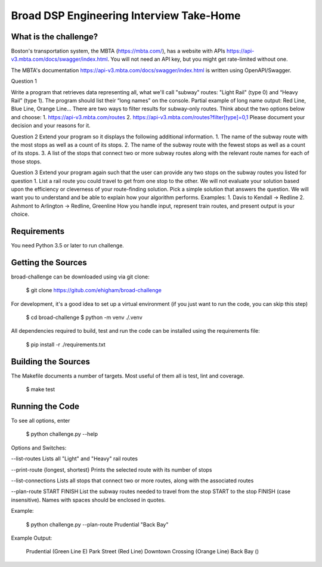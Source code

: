 Broad DSP Engineering Interview Take-Home
=========================================


What is the challenge?
---------------------

Boston's transportation system, the MBTA (https://mbta.com/), has a
website with APIs https://api-v3.mbta.com/docs/swagger/index.html.
You will not need an API key, but you might get rate-limited without one.

The MBTA's documentation https://api-v3.mbta.com/docs/swagger/index.html is
written using OpenAPI/Swagger.

Question 1

Write a program that retrieves data representing all, what we'll call "subway"
routes: "Light Rail" (type 0) and “Heavy Rail” (type 1). The program should list
their “long names” on the console.
Partial example of long name output: Red Line, Blue Line, Orange Line...
There are two ways to filter results for subway-only routes. Think about the two options below
and choose:
1. https://api-v3.mbta.com/routes
2. https://api-v3.mbta.com/routes?filter[type]=0,1
Please document your decision and your reasons for it.

Question 2
Extend your program so it displays the following additional information.
1. The name of the subway route with the most stops as well as a count of its stops.
2. The name of the subway route with the fewest stops as well as a count of its stops.
3. A list of the stops that connect two or more subway routes along with the relevant route
names for each of those stops.

Question 3
Extend your program again such that the user can provide any two stops on the
subway routes you listed for question 1.
List a rail route you could travel to get from one stop to the other. We will
not evaluate your solution based upon the efficiency or cleverness of your
route-finding solution. Pick a simple solution that answers the question. We
will want you to understand and be able to explain how your algorithm performs.
Examples:
1. Davis to Kendall -> Redline
2. Ashmont to Arlington -> Redline, Greenline
How you handle input, represent train routes, and present output is your choice.

Requirements
------------

You need Python 3.5 or later to run challenge.

Getting the Sources
-------------------

broad-challenge can be downloaded using via git clone:

    $ git clone https://gitub.com/ehigham/broad-challenge

For development, it's a good idea to set up a virtual environment (if you just
want to run the code, you can skip this step)

    $ cd broad-challenge
    $ python -m venv ./.venv

All dependencies required to build, test and run the code can be installed
using the requirements file:

    $ pip install -r ./requirements.txt


Building the Sources
--------------------

The Makefile documents a number of targets. Most useful of them all is test,
lint and coverage.

    $ make test


Running the Code
----------------

To see all options, enter

    $ python challenge.py --help

Options and Switches:

--list-routes
Lists all "Light" and "Heavy" rail routes

--print-route {longest, shortest}
Prints the selected route with its number of stops

--list-connections
Lists all stops that connect two or more routes, along with the associated routes

--plan-route START FINISH
List the subway routes needed to travel from the stop START to the stop FINISH
(case insensitive). Names with spaces should be enclosed in quotes.

Example:

    $ python challenge.py --plan-route Prudential "Back Bay"

Example Output:

    Prudential (Green Line E)
    Park Street (Red Line)
    Downtown Crossing (Orange Line)
    Back Bay ()
